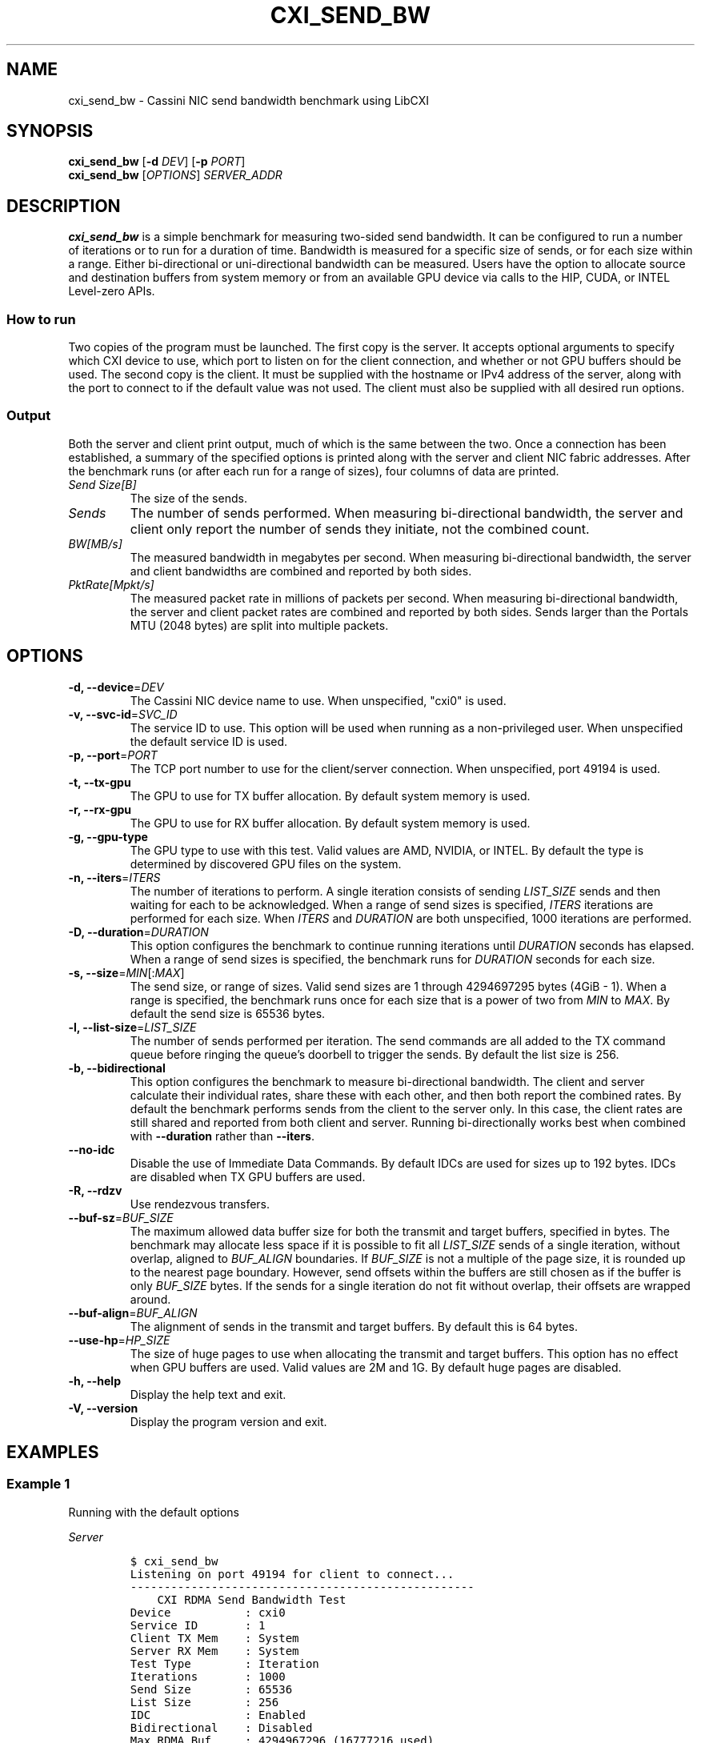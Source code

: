 .\" Automatically generated by Pandoc 2.17.1.1
.\"
.\" Define V font for inline verbatim, using C font in formats
.\" that render this, and otherwise B font.
.ie "\f[CB]x\f[]"x" \{\
. ftr V B
. ftr VI BI
. ftr VB B
. ftr VBI BI
.\}
.el \{\
. ftr V CR
. ftr VI CI
. ftr VB CB
. ftr VBI CBI
.\}
.TH "CXI_SEND_BW" "1" "2023-08-19" "Version 2.1.0" "CXI Diagnostics and Utilities"
.hy
.SH NAME
.PP
cxi_send_bw - Cassini NIC send bandwidth benchmark using LibCXI
.SH SYNOPSIS
.PP
\f[B]cxi_send_bw\f[R] [\f[B]-d\f[R] \f[I]DEV\f[R]] [\f[B]-p\f[R]
\f[I]PORT\f[R]]
.PD 0
.P
.PD
\f[B]cxi_send_bw\f[R] [\f[I]OPTIONS\f[R]] \f[I]SERVER_ADDR\f[R]
.SH DESCRIPTION
.PP
\f[B]cxi_send_bw\f[R] is a simple benchmark for measuring two-sided send
bandwidth.
It can be configured to run a number of iterations or to run for a
duration of time.
Bandwidth is measured for a specific size of sends, or for each size
within a range.
Either bi-directional or uni-directional bandwidth can be measured.
Users have the option to allocate source and destination buffers from
system memory or from an available GPU device via calls to the HIP,
CUDA, or INTEL Level-zero APIs.
.SS How to run
.PP
Two copies of the program must be launched.
The first copy is the server.
It accepts optional arguments to specify which CXI device to use, which
port to listen on for the client connection, and whether or not GPU
buffers should be used.
The second copy is the client.
It must be supplied with the hostname or IPv4 address of the server,
along with the port to connect to if the default value was not used.
The client must also be supplied with all desired run options.
.SS Output
.PP
Both the server and client print output, much of which is the same
between the two.
Once a connection has been established, a summary of the specified
options is printed along with the server and client NIC fabric
addresses.
After the benchmark runs (or after each run for a range of sizes), four
columns of data are printed.
.TP
\f[I]Send Size[B]\f[R]
The size of the sends.
.TP
\f[I]Sends\f[R]
The number of sends performed.
When measuring bi-directional bandwidth, the server and client only
report the number of sends they initiate, not the combined count.
.TP
\f[I]BW[MB/s]\f[R]
The measured bandwidth in megabytes per second.
When measuring bi-directional bandwidth, the server and client
bandwidths are combined and reported by both sides.
.TP
\f[I]PktRate[Mpkt/s]\f[R]
The measured packet rate in millions of packets per second.
When measuring bi-directional bandwidth, the server and client packet
rates are combined and reported by both sides.
Sends larger than the Portals MTU (2048 bytes) are split into multiple
packets.
.SH OPTIONS
.TP
\f[B]-d, --device\f[R]=\f[I]DEV\f[R]
The Cassini NIC device name to use.
When unspecified, \[dq]cxi0\[dq] is used.
.TP
\f[B]-v, --svc-id\f[R]=\f[I]SVC_ID\f[R]
The service ID to use.
This option will be used when running as a non-privileged user.
When unspecified the default service ID is used.
.TP
\f[B]-p, --port\f[R]=\f[I]PORT\f[R]
The TCP port number to use for the client/server connection.
When unspecified, port 49194 is used.
.TP
\f[B]-t, --tx-gpu\f[R]
The GPU to use for TX buffer allocation.
By default system memory is used.
.TP
\f[B]-r, --rx-gpu\f[R]
The GPU to use for RX buffer allocation.
By default system memory is used.
.TP
\f[B]-g, --gpu-type\f[R]
The GPU type to use with this test.
Valid values are AMD, NVIDIA, or INTEL.
By default the type is determined by discovered GPU files on the system.
.TP
\f[B]-n, --iters\f[R]=\f[I]ITERS\f[R]
The number of iterations to perform.
A single iteration consists of sending \f[I]LIST_SIZE\f[R] sends and
then waiting for each to be acknowledged.
When a range of send sizes is specified, \f[I]ITERS\f[R] iterations are
performed for each size.
When \f[I]ITERS\f[R] and \f[I]DURATION\f[R] are both unspecified, 1000
iterations are performed.
.TP
\f[B]-D, --duration\f[R]=\f[I]DURATION\f[R]
This option configures the benchmark to continue running iterations
until \f[I]DURATION\f[R] seconds has elapsed.
When a range of send sizes is specified, the benchmark runs for
\f[I]DURATION\f[R] seconds for each size.
.TP
\f[B]-s, --size\f[R]=\f[I]MIN\f[R][:\f[I]MAX\f[R]]
The send size, or range of sizes.
Valid send sizes are 1 through 4294697295 bytes (4GiB - 1).
When a range is specified, the benchmark runs once for each size that is
a power of two from \f[I]MIN\f[R] to \f[I]MAX\f[R].
By default the send size is 65536 bytes.
.TP
\f[B]-l, --list-size\f[R]=\f[I]LIST_SIZE\f[R]
The number of sends performed per iteration.
The send commands are all added to the TX command queue before ringing
the queue\[cq]s doorbell to trigger the sends.
By default the list size is 256.
.TP
\f[B]-b, --bidirectional\f[R]
This option configures the benchmark to measure bi-directional
bandwidth.
The client and server calculate their individual rates, share these with
each other, and then both report the combined rates.
By default the benchmark performs sends from the client to the server
only.
In this case, the client rates are still shared and reported from both
client and server.
Running bi-directionally works best when combined with
\f[B]--duration\f[R] rather than \f[B]--iters\f[R].
.TP
\f[B]--no-idc\f[R]
Disable the use of Immediate Data Commands.
By default IDCs are used for sizes up to 192 bytes.
IDCs are disabled when TX GPU buffers are used.
.TP
\f[B]-R, --rdzv\f[R]
Use rendezvous transfers.
.TP
\f[B]--buf-sz\f[R]=\f[I]BUF_SIZE\f[R]
The maximum allowed data buffer size for both the transmit and target
buffers, specified in bytes.
The benchmark may allocate less space if it is possible to fit all
\f[I]LIST_SIZE\f[R] sends of a single iteration, without overlap,
aligned to \f[I]BUF_ALIGN\f[R] boundaries.
If \f[I]BUF_SIZE\f[R] is not a multiple of the page size, it is rounded
up to the nearest page boundary.
However, send offsets within the buffers are still chosen as if the
buffer is only \f[I]BUF_SIZE\f[R] bytes.
If the sends for a single iteration do not fit without overlap, their
offsets are wrapped around.
.TP
\f[B]--buf-align\f[R]=\f[I]BUF_ALIGN\f[R]
The alignment of sends in the transmit and target buffers.
By default this is 64 bytes.
.TP
\f[B]--use-hp\f[R]=\f[I]HP_SIZE\f[R]
The size of huge pages to use when allocating the transmit and target
buffers.
This option has no effect when GPU buffers are used.
Valid values are 2M and 1G.
By default huge pages are disabled.
.TP
\f[B]-h, --help\f[R]
Display the help text and exit.
.TP
\f[B]-V, --version\f[R]
Display the program version and exit.
.SH EXAMPLES
.SS Example 1
.PP
Running with the default options
.PP
\f[I]Server\f[R]
.IP
.nf
\f[C]
$ cxi_send_bw
Listening on port 49194 for client to connect...
---------------------------------------------------
    CXI RDMA Send Bandwidth Test
Device           : cxi0
Service ID       : 1
Client TX Mem    : System
Server RX Mem    : System
Test Type        : Iteration
Iterations       : 1000
Send Size        : 65536
List Size        : 256
IDC              : Enabled
Bidirectional    : Disabled
Max RDMA Buf     : 4294967296 (16777216 used)
RDMA Buf Align   : 64
Hugepages        : Disabled
Local (server)   : NIC 0x12 PID 0 VNI 10
Remote (client)  : NIC 0x13 PID 0
---------------------------------------------------
Send Size[B]       Sends  BW[MB/s]  PktRate[Mpkt/s]
       65536           -  23772.52        11.607674
---------------------------------------------------
\f[R]
.fi
.PP
\f[I]Client\f[R]
.IP
.nf
\f[C]
$ cxi_send_bw 192.168.1.1
---------------------------------------------------
    CXI RDMA Send Bandwidth Test
Device           : cxi0
Service ID       : 1
Client TX Mem    : System
Server RX Mem    : System
Test Type        : Iteration
Iterations       : 1000
Send Size        : 65536
List Size        : 256
IDC              : Enabled
Bidirectional    : Disabled
Max RDMA Buf     : 4294967296 (16777216 used)
RDMA Buf Align   : 64
Hugepages        : Disabled
Local (client)   : NIC 0x13 PID 0 VNI 10
Remote (server)  : NIC 0x12 PID 0
---------------------------------------------------
Send Size[B]       Sends  BW[MB/s]  PktRate[Mpkt/s]
       65536      256000  23772.52        11.607674
---------------------------------------------------
\f[R]
.fi
.SS Example 2
.PP
Running bi-directionally over a range of sizes for 5 seconds each
.PP
\f[I]Server\f[R]
.IP
.nf
\f[C]
$ cxi_send_bw
Listening on port 49194 for client to connect...
---------------------------------------------------
    CXI RDMA Send Bandwidth Test
Device           : cxi0
Service ID       : 1
Client TX Mem    : System
Client RX Mem    : System
Server TX Mem    : System
Server RX Mem    : System
Test Type        : Duration
Duration         : 5 seconds
Min Send Size    : 1024
Max Send Size    : 65536
List Size        : 256
IDC              : Enabled
Bidirectional    : Enabled
Max RDMA Buf     : 4294967296 (16777216 used)
RDMA Buf Align   : 64
Hugepages        : Disabled
Local (server)   : NIC 0x12 PID 0 VNI 10
Remote (client)  : NIC 0x13 PID 0
---------------------------------------------------
Send Size[B]       Sends  BW[MB/s]  PktRate[Mpkt/s]
        1024    49486592  20269.48        19.794417
        2048    32482048  26609.00        12.992678
        4096    17769984  29113.95        14.215795
        8192    11196160  36687.14        17.913645
       16384     6153216  40324.60        19.689748
       32768     3227904  42307.73        20.658069
       65536     1631488  42765.29        20.881491
---------------------------------------------------
\f[R]
.fi
.PP
\f[I]Client\f[R]
.IP
.nf
\f[C]
$ cxi_send_bw 192.168.1.1 -b -D 5 -s 1024:65536
---------------------------------------------------
    CXI RDMA Send Bandwidth Test
Device           : cxi0
Service ID       : 1
Client TX Mem    : System
Client RX Mem    : System
Server TX Mem    : System
Server RX Mem    : System
Test Type        : Duration
Duration         : 5 seconds
Min Send Size    : 1024
Max Send Size    : 65536
List Size        : 256
IDC              : Enabled
Bidirectional    : Enabled
Max RDMA Buf     : 4294967296 (16777216 used)
RDMA Buf Align   : 64
Hugepages        : Disabled
Local (client)   : NIC 0x13 PID 0 VNI 10
Remote (server)  : NIC 0x12 PID 0
---------------------------------------------------
Send Size[B]       Sends  BW[MB/s]  PktRate[Mpkt/s]
        1024    49486592  20269.48        19.794417
        2048    32482048  26609.00        12.992678
        4096    17769984  29113.95        14.215795
        8192    11196160  36687.14        17.913645
       16384     6153216  40324.60        19.689748
       32768     3227904  42307.73        20.658069
       65536     1631488  42765.29        20.881491
---------------------------------------------------
\f[R]
.fi
.SH SEE ALSO
.PP
\f[B]cxi_diags\f[R](7)

